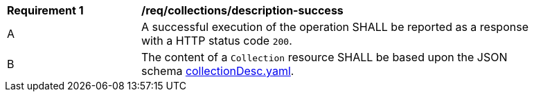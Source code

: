 [[req_collections_description-success]]
[width="90%",cols="2,6a"]
|===
^|*Requirement {counter:req-id}* |*/req/collections/description-success*
^|A|A successful execution of the operation SHALL be reported as a response with a HTTP status code `200`.
^|B|The content of a `Collection` resource SHALL be based upon the JSON schema link:http://beta.schemas.opengis.net/ogcapi/common/part2/0.1/collections/openapi/schemas/collectionDesc.yaml[collectionDesc.yaml].
|===

